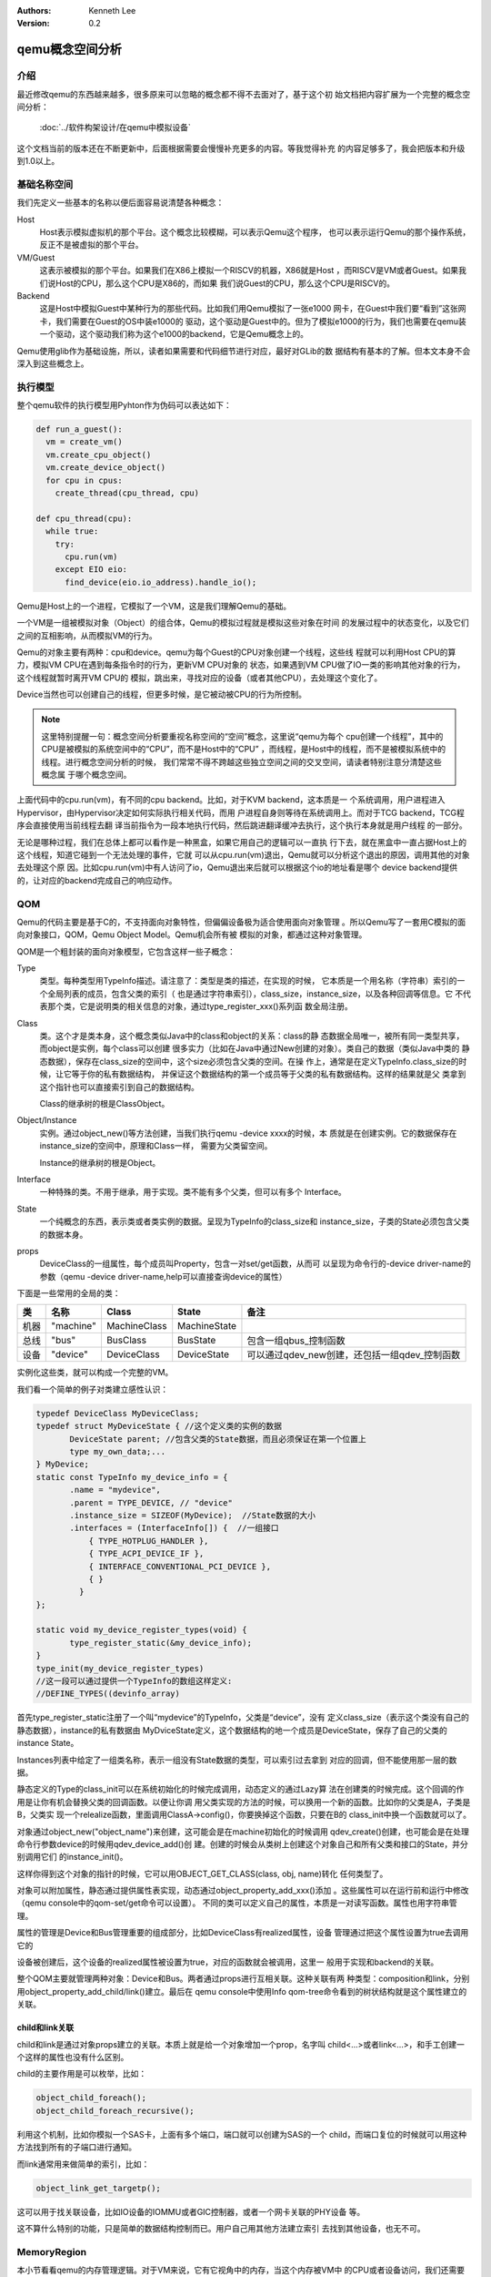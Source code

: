 .. Kenneth Lee 版权所有 2020

:Authors: Kenneth Lee
:Version: 0.2

qemu概念空间分析
****************

介绍
=====

最近修改qemu的东西越来越多，很多原来可以忽略的概念都不得不去面对了，基于这个初
始文档把内容扩展为一个完整的概念空间分析：

        :doc:`../软件构架设计/在qemu中模拟设备`

这个文档当前的版本还在不断更新中，后面根据需要会慢慢补充更多的内容。等我觉得补充
的内容足够多了，我会把版本和升级到1.0以上。

基础名称空间
============
我们先定义一些基本的名称以便后面容易说清楚各种概念：

Host
        Host表示模拟虚拟机的那个平台。这个概念比较模糊，可以表示Qemu这个程序，
        也可以表示运行Qemu的那个操作系统，反正不是被虚拟的那个平台。

VM/Guest
        这表示被模拟的那个平台。如果我们在X86上模拟一个RISCV的机器，X86就是Host
        ，而RISCV是VM或者Guest。如果我们说Host的CPU，那么这个CPU是X86的，而如果
        我们说Guest的CPU，那么这个CPU是RISCV的。

Backend
        这是Host中模拟Guest中某种行为的那些代码。比如我们用Qemu模拟了一张e1000
        网卡，在Guest中我们要“看到”这张网卡，我们需要在Guest的OS中装e1000的
        驱动，这个驱动是Guest中的。但为了模拟e1000的行为，我们也需要在qemu装
        一个驱动，这个驱动我们称为这个e1000的backend，它是Qemu概念上的。

Qemu使用glib作为基础设施，所以，读者如果需要和代码细节进行对应，最好对GLib的数
据结构有基本的了解。但本文本身不会深入到这些概念上。

执行模型
========

整个qemu软件的执行模型用Pyhton作为伪码可以表达如下：

.. code-block:: python
  
   def run_a_guest():
     vm = create_vm()
     vm.create_cpu_object()
     vm.create_device_object()
     for cpu in cpus:
       create_thread(cpu_thread, cpu)

   def cpu_thread(cpu):
     while true:
       try:
         cpu.run(vm)
       except EIO eio:
         find_device(eio.io_address).handle_io();

Qemu是Host上的一个进程，它模拟了一个VM，这是我们理解Qemu的基础。

一个VM是一组被模拟对象（Object）的组合体，Qemu的模拟过程就是模拟这些对象在时间
的发展过程中的状态变化，以及它们之间的互相影响，从而模拟VM的行为。

Qemu的对象主要有两种：cpu和device。qemu为每个Guest的CPU对象创建一个线程，这些线
程就可以利用Host CPU的算力，模拟VM CPU在遇到每条指令时的行为，更新VM CPU对象的
状态，如果遇到VM CPU做了IO一类的影响其他对象的行为，这个线程就暂时离开VM CPU的
模拟，跳出来，寻找对应的设备（或者其他CPU），去处理这个变化了。

Device当然也可以创建自己的线程，但更多时候，是它被动被CPU的行为所控制。

.. note::

   这里特别提醒一句：概念空间分析要重视名称空间的“空间”概念，这里说“qemu为每个
   cpu创建一个线程”，其中的CPU是被模拟的系统空间中的“CPU”，而不是Host中的“CPU”
   ，而线程，是Host中的线程，而不是被模拟系统中的线程。进行概念空间分析的时候，
   我们常常不得不跨越这些独立空间之间的交叉空间，请读者特别注意分清楚这些概念属
   于哪个概念空间。

上面代码中的cpu.run(vm)，有不同的cpu backend。比如，对于KVM backend，这本质是一
个系统调用，用户进程进入Hypervisor，由Hypervisor决定如何实际执行相关代码，而用
户进程自身则等待在系统调用上。而对于TCG backend，TCG程序会直接使用当前线程去翻
译当前指令为一段本地执行代码，然后跳进翻译缓冲去执行，这个执行本身就是用户线程
的一部分。

无论是哪种过程，我们在总体上都可以看作是一种黑盒，如果它用自己的逻辑可以一直执
行下去，就在黑盒中一直占据Host上的这个线程，知道它碰到一个无法处理的事件，它就
可以从cpu.run(vm)退出，Qemu就可以分析这个退出的原因，调用其他的对象去处理这个原
因。比如cpu.run(vm)中有人访问了io，Qemu退出来后就可以根据这个io的地址看是哪个
device backend提供的，让对应的backend完成自己的响应动作。


QOM
====

Qemu的代码主要是基于C的，不支持面向对象特性，但偏偏设备极为适合使用面向对象管理
。所以Qemu写了一套用C模拟的面向对象接口，QOM，Qemu Object Model。Qemu机会所有被
模拟的对象，都通过这种对象管理。

QOM是一个粗封装的面向对象模型，它包含这样一些子概念：

Type
        类型。每种类型用TypeInfo描述。请注意了：类型是类的描述，在实现的时候，
        它本质是一个用名称（字符串）索引的一个全局列表的成员，包含父类的索引（
        也是通过字符串索引），class_size，instance_size，以及各种回调等信息。它
        不代表那个类，它是说明类的相关信息的对象，通过type_register_xxx()系列函
        数全局注册。

Class
        类。这个才是类本身，这个概念类似Java中的class和object的关系：class的静
        态数据全局唯一，被所有同一类型共享，而object是实例，每个class可以创建
        很多实力（比如在Java中通过New创建的对象）。类自己的数据（类似Java中类的
        静态数据），保存在class_size的空间中，这个size必须包含父类的空间。在操
        作上，通常是在定义TypeInfo.class_size的时候，让它等于你的私有数据结构，
        并保证这个数据结构的第一个成员等于父类的私有数据结构。这样的结果就是父
        类拿到这个指针也可以直接索引到自己的数据结构。

        Class的继承树的根是ClassObject。
        
Object/Instance
        实例。通过object_new()等方法创建，当我们执行qemu -device xxxx的时候，本
        质就是在创建实例。它的数据保存在instance_size的空间中，原理和Class一样，
        需要为父类留空间。

        Instance的继承树的根是Object。

Interface
        一种特殊的类。不用于继承，用于实现。类不能有多个父类，但可以有多个
        Interface。

State
        一个纯概念的东西，表示类或者类实例的数据。呈现为TypeInfo的class_size和
        instance_size，子类的State必须包含父类的数据本身。

props
        DeviceClass的一组属性，每个成员叫Property，包含一对set/get函数，从而可
        以呈现为命令行的-device driver-name的参数（qemu -device
        driver-name,help可以直接查询device的属性）

下面是一些常用的全局的类：

.. list-table::
   :header-rows: 1

   * - 类
     - 名称
     - Class
     - State
     - 备注
   * - 机器
     - "machine"
     - MachineClass
     - MachineState
     - 
   * - 总线
     - "bus"
     - BusClass
     - BusState
     - 包含一组qbus_控制函数
   * - 设备
     - "device"
     - DeviceClass
     - DeviceState
     - 可以通过qdev_new创建，还包括一组qdev_控制函数

实例化这些类，就可以构成一个完整的VM。

我们看一个简单的例子对类建立感性认识：

.. code-block:: C

   typedef DeviceClass MyDeviceClass;
   typedef struct MyDeviceState { //这个定义类的实例的数据
          DeviceState parent; //包含父类的State数据，而且必须保证在第一个位置上
          type my_own_data;...
   } MyDevice;
   static const TypeInfo my_device_info = {
          .name = "mydevice",
          .parent = TYPE_DEVICE, // "device"
          .instance_size = SIZEOF(MyDevice);  //State数据的大小
          .interfaces = (InterfaceInfo[]) {  //一组接口
              { TYPE_HOTPLUG_HANDLER },
              { TYPE_ACPI_DEVICE_IF },
              { INTERFACE_CONVENTIONAL_PCI_DEVICE },
              { }
            }
   };

   static void my_device_register_types(void) {
          type_register_static(&my_device_info);
   }
   type_init(my_device_register_types)
   //这一段可以通过提供一个TypeInfo的数组这样定义:
   //DEFINE_TYPES((devinfo_array)

首先type_register_static注册了一个叫“mydevice”的TypeInfo，父类是“device”，没有
定义class_size（表示这个类没有自己的静态数据），instance的私有数据由
MyDviceState定义，这个数据结构的地一个成员是DeviceState，保存了自己的父类的
instance State。

Instances列表中给定了一组类名称，表示一组没有State数据的类型，可以索引过去拿到
对应的回调，但不能使用那一层的数据。

静态定义的Type的class_init可以在系统初始化的时候完成调用，动态定义的通过Lazy算
法在创建类的时候完成。这个回调的作用是让你有机会替换父类的回调函数。以便让你调
用父类实现的方法的时候，可以换用一个新的函数。比如你的父类是A，子类是B，父类实
现一个relealize函数，里面调用ClassA->config()，你要换掉这个函数，只要在B的
class_init中换一个函数就可以了。

对象通过object_new("object_name")来创建，这可能会是在machine初始化的时候调用
qdev_create()创建，也可能会是在处理命令行参数device的时候用qdev_device_add()创
建。创建的时候会从类树上创建这个对象自己和所有父类和接口的State，并分别调用它们
的instance_init()。

这样你得到这个对象的指针的时候，它可以用OBJECT_GET_CLASS(class, obj, name)转化
任何类型了。

对象可以附加属性，静态通过提供属性表实现，动态通过object_property_add_xxx()添加
。这些属性可以在运行前和运行中修改（qemu console中的qom-set/get命令可以设置）。
不同的类可以定义自己的属性，本质是一对读写函数。属性也用字符串管理。

属性的管理是Device和Bus管理重要的组成部分，比如DeviceClass有realized属性，设备
管理通过把这个属性设置为true去调用它的

设备被创建后，这个设备的realized属性被设置为true，对应的函数就会被调用，这里一
般用于实现和backend的关联。

整个QOM主要就管理两种对象：Device和Bus。两者通过props进行互相关联。这种关联有两
种类型：composition和link，分别用object_property_add_child/link()建立。最后在
qemu console中使用Info qom-tree命令看到的树状结构就是这个属性建立的关联。

child和link关联
----------------
child和link是通过对象props建立的关联。本质上就是给一个对象增加一个prop，名字叫
child<...>或者link<...>，和手工创建一个这样的属性也没有什么区别。

child的主要作用是可以枚举，比如：

.. code-block:: C

   object_child_foreach();
   object_child_foreach_recursive();

利用这个机制，比如你模拟一个SAS卡，上面有多个端口，端口就可以创建为SAS的一个
child，而端口复位的时候就可以用这种方法找到所有的子端口进行通知。

而link通常用来做简单的索引，比如：

.. code-block:: C

   object_link_get_targetp();

这可以用于找关联设备，比如IO设备的IOMMU或者GIC控制器，或者一个网卡关联的PHY设备
等。

这不算什么特别的功能，只是简单的数据结构控制而已。用户自己用其他方法建立索引
去找到其他设备，也无不可。

MemoryRegion
=============

本小节看看qemu的内存管理逻辑。对于VM来说，它有它视角中的内存，当这个内存被VM中
的CPU或者设备访问，我们还需要Host中有backend去支撑这个访问，所以，qemu有Host视
角中的内存。Qemu使用MemoryRegion描述这个视角的内存。它包含如下一些子概念：

MemoryRegion
        这表示一个面向VM的内存区，以下简称MR。请注意了，MR的VM的内存区的描述，
        而不是那片内存本身。MR的要素是base_address, size这些信息，而不是void
        \*ptr这样的内存本身。整个系统的所有内存就是一个MR，整个系统的所有IO空间
        （不是说mmio，是说x86的LPC的IO）也是一个MR。MR内部包含多个不同设备的
        mmio也是一个MR。所以MR是个层叠的概念。

        但部分基础的内存层是真的分配和Host一侧用于支持前端的backend内存的，这个
        这个真正的内存指针在MR->ram_block中。

        全系统的内存MR可以通过get_system_memory()拿到，IO MR可以通过
        get_system_io()拿到。

RAMBlock
        这是MR的ram_block的类型，表示一段真实的Host一侧的内存，它可以是创建的
        时候就分配的，也可能是用Lazy算法动态一点点增加的。

MemoryRegionSection
        MR中的一个分段，简称MRS。

FlatView
        这表示看到的地址空间，本文简称FV。这个概念比较绕。我们这样说：AS是立体
        的，里面的MR是相互独立的，他们可以交叠，转义，动态开关等。但当你去访问
        的时候，某个时刻，某个物理地址总是对应着某个MR中（某段MRS）的地址，
        FlatView用来表示层叠的结果。另外它也提供多个访问源互斥的锁。

AddressSpace
        这表示一个地址空间，以下简称AS。一个地址空间可以包含多个不同属性的MR，
        AS是MR的地址表述，基于MR的信息把空间分段成多个MRS，然后组成FV。

        全系统的get_system_memory()和get_system_io()对应的AS是
        address_space_meory和address_space_io，也可以直接被其他驱动所访问。

        综合来说，MR是提供者角度的内存，AS是使用者角度的内存。MRS和FV是两者的
        关联。

MemoryRegionCache
        IO MR中访问过的数据可以放在Cache中，这个Cache简称MRC，现在主要就是给
        virtio用。

根据这个定义，MR是层叠的概念，上一层是本层的container，全系统的根container就是
system_memory和system_io。这个空间的大小就是Guest的虚拟空间的大小。其他世界的内
存，无论是ram还是mmio空间，都是这个空间的一个子空间。

我们通过例子看看从MR的创建方法。

RISCV的系统RAM是这样创建的：

.. code-block: C

   memory_region_init_ram(main_mem, NULL, "riscv_virt_board.ram",
                           machine->ram_size, &error_fatal);
   memory_region_add_subregion(system_memory, memmap[VIRT_DRAM].base,
        main_mem);
   
MMIO空间的MR一般由设备创建，通常长这样：

.. code-block: C

   memory_region_init_io(&ar->pm1.evt.io, memory_region_owner(parent),
                         &acpi_pm_evt_ops, ar, "acpi-evt", 4);
   memory_region_add_subregion(parent, 0, &ar->pm1.evt.io);

再看看使用者的角度。使用者手中拿到的是物理地址和CPU的AS，需要做的是用AS翻译
物理地址到MR。

Guest的CPU指令执行的时候一般不会直接去访问这些内存，而是先通过缺页填TLB。有了
这样一个过程，CPU模拟程序可以直接判断对应地址的类型，如果是RAM类型的，直接访问
过去就可以了，如果是IO类型的，就走调用这个MR的回调函数的路线。

CPU的TLB流程通过每种CPU的fill_tlb回调填TLB，每种CPU在实现这个回调的时候用
address_space_translate()就可以完成这个翻译，如果是RAM，直接引用MR里的ram_block
就可以支持自己的backend工作。

Device Backend的访问则走这个路径：

.. code-block: C

   dma_memory_rw(&address_space_memory, pa, buf, size, direction);

这仍从AS开始，从AS得到FV，然后定位MRS，最终找到MR，之后作为RAM处理还是IO处理，
就又MR的属性决定了。这个代码是这样的：

.. code-block: C

   static MemTxResult flatview_write(FlatView *fv, hwaddr addr, MemTxAttrs attrs,
                                  const void *buf, hwaddr len)
   {
       ...
       mr = flatview_translate(fv, addr, &addr1, &l, true, attrs);
       result = flatview_write_continue(fv, addr, attrs, buf, len,
                                     addr1, l, mr);
       ...
   }

还有一种Device Backend的DMA访问路径是这样的：

.. code-block: C

        dma_memory_map(address_space, pa, len, direction);
        dma_memory_unmap(address_space, buffer, len, direction, access_len);

这有两种实现策略：如果这片MR背后有直接分配的内存，那最好办，直接把本地内存的指
针拿过来就可以了，unmap的时候保证发起相关的通知即可。如果没有，那可以使用Bounce
DMA Buffer机制。也就是说，直接另外分配一片内存，到时映射过来就是了。

MR有很多类型，RAM，ROM，IO等：

.. code-block: C

   memory_region_init(mr, owner, name, size);
   memory_region_init_alias(mr, owner, name, orig, offset, size);
   memory_region_init_io(mr, owner, ops, opaque, name, size);
   memory_region_init_iommu(_iommu_mr, instance_size, mrtypename, owner, name, size);
   memory_region_init_ram_nomigrate(mr, owner, name, size, errp);
   memory_region_init_ram_shared_nomigrate(mr, owner, name, size, share, errp);
   memory_region_init_ram_shared_nomigrate(mr, owner, name, size, share, errp);
   memory_region_init_ram(mr, owner, name, size, errp);
   memory_region_init_ram_ptr(mr, owner, name, size, ptr);
   memory_region_init_ram_device_ptr(mr, owner, name, size, ptr);
   memory_region_init_ram_from_fd(mr, owner, name, size, share, fd, errp);
   memory_region_init_ram_from_file(mr, owner, name, size, align, ram_flags, path, errp);
   memory_region_init_rom(mr, owner, name, size, errp);
   memory_region_init_rom_device(mr, owner, ops, opaque, name, size, errp);
   memory_region_init_rom_device(mr, owner, ops, opaque, name, size, errp);
   memory_region_init_rom_device_nomigrate(mr, owner, ops, opaque, name, size, errp);
   memory_region_init_rom_device_nomigrate(mr, owner, ops, opaque, name, size, errp);

这个不在这里一一细究，我们只深入分析一下IOMMU类型。

IOMMU的作用是把设备发出的地址进行一次映射，再作为物理地址去访问。如果你仅仅是要
给你自己的设备创建翻译，自己实现一套协议就可以了，最终访问物理地址的时候还是可
以用上面的方法访问。

但如果要实现通用的IOMMU驱动，则可以用IOMMU MR，比如下面这个是ARM SMMU实现：

.. code-block: C

   memory_region_init_iommu(&sdev->iommu, sizeof(sdev->iommu),
                            TYPE_SMMUV3_IOMMU_MEMORY_REGION,
                            OBJECT(s), name, 1ULL << SMMU_MAX_VA_BITS);
   address_space_init(&sdev->as, MEMORY_REGION(&sdev->iommu), name);

其中这里的s->mrtypename是要实现的IOMMU对象的名字。这个对象的实现是这样的：

.. code-block: C

   static void smmuv3_iommu_memory_region_class_init(ObjectClass *klass,
                                                  void *data)
   {
       ...
       imrc->translate = smmuv3_translate;
       imrc->notify_flag_changed = smmuv3_notify_flag_changed;
   }

   static const TypeInfo smmuv3_iommu_memory_region_info = {
      .parent = TYPE_IOMMU_MEMORY_REGION,
      .name = TYPE_SMMUV3_IOMMU_MEMORY_REGION,
      .class_init = smmuv3_iommu_memory_region_class_init,
   };

简单说，你需要为这个MR创建一个TYPE_IOMMU_MEMORY_REGION类型的对象，然后为它创建
translate和notifiy_flag_changed回调，决定地址作什么转换，剩下的地址翻译就可以留
给AS-MR的翻译体系了。

中断
=====
可能是历史原因，Qemu中的中断都认为是对CPU的一个gpio行为，每个中断源都可以实现为
一个设备上的gpio pin，比如这样：

.. code-block: C

   static void sifive_plic_irq_request(void *opaque, int irq, int level) {
        dev = opaque;
        ...
        cpu_interrupt(); //给对应的CPU发中断，是哪个CPU看你的设计了
        ...
   }
   qdev_init_gpio_in(dev, sifive_plic_irq_request, plic->num_sources);

这里的初始化，第一个参数是中断所属设备（用于回调的时候可以找到上下文而已），第
二个参数是回调，第三个参数是中断的数量。而在回调中，cpu_interrupt()里面具体怎么
做，就看cpu的backend怎么做的了，通过硬件调度进去也行，在TCG中找一个检查点也行。

这个函数也可以直接封装成sysbus_init_irq()，这可以少些参数（比如n=1）。

除了有qdev_init_gpio_in，还有qdev_init_gpio_out。这里的in，out，就是指gpio的输
入输出信号，在用于中断的时候，什么时候是in，什么时候是out，好像也没有什么影响，
因为作为中断使用，根本就不管是in还是out的。

有了这个设施以后，发起中断的时候对对应的irq做一个qemu_set_irq，中断就种到系统中
了。如果你模拟的系统有中断控制器，实现你的回调，然后让你的设备关联它，想办法通过
比如prop等手段把请求转过去，让中断控制器发qemu_set_irq()就可以了。

virtio
=======

virtio是OASIS的标准，我没有调查它的背景，应该是Redhat和IBM等发起的组织吧，它的
目标是定义一个标准的虚拟设备和Guest的接口。也就是说在设备一侧实现“半虚拟化”，让
guest感知host的存在，让guest上的模拟变成一种guest和host通讯的行为。

标准
-----
在本文写作的时候，最新的virtio版本是1.1，我们这里先看看这个版本的语义空间。

virtio现在支持三种传输层，virtio的语义可以建立在任一种传输层上，只要传输层能满
足这些语义的表达就可以了：

PCI
        这是较通用的方式，设备可以通过PCI协议自动发现，Host-Guest之间也可以直接
        模拟成PCI/PCI接口进行相互访问。

MMIO
        这用于平台设备，需要通过devtree一类的方式进行设备枚举。Host-Guest间通过
        一般的MMIO方式进行通讯。

Channel I/O
        这是IBM S/390的通用IO接口，我们有两种方式做分析就够了，这种忽略。

不同的方式使用不同的传输层协议，但这些传输层协议维护一样的高层语义。下面重点讨
论这些高层语义的概念空间。在下面的讨论中，比如我们说virtio支持Device Status，这
个域具体呈现为PCI的配置空间还是MMIO中的一个域，是一个域还是多个域，我们不关心，
我们关心的是必须存在这么一个概念，并且这个概念必须承载所定义的语义。


控制域
-------
控制域相当于设备的MMIO空间，提供直接的IO控制。下面是一些典型的控制域：

Device Status
        设备状态。这个概念同时被Host和Guest维护，而被虚拟机管理员认知。它包含
        多个状态位，比如ACKNOWLEDGE表示这个设备被Guest驱动认知了，而
        DEVICE_NEED_RESET表示Host出了严重问题，没法工作下去了。

Feature Bits
        扩展特性位。这个域也是Host和Guest共同维护的。Host认，Guest不认，对应位
        也不会设置，反之亦然。

在MMIO传输层中，部分域甚至是复用的，比如配置第一个queue的时候，给queue id写0，
后面的配置就是针对vq 0的；给queue id写1，后面的配置就是针对vq 1的。强调这一点，
是要说明，控制域不大可能直接通过共享内存可以实现。

通知
`````
通知用于主动激活另一端的行为。virtio支持三种通知：

配置更改
        Host到Guest，在配置空间发生更改的时候发出

Available Buffer更改
        Guest到Host，表示数据被写入virtio队列

Used Buffer更改
        Host到Guest，表述virtio处理了数据，返回数据到Guest。

这些通知在不同的传输层协议会有不同的方式，比如Host到Guest常常会用Guest一侧的中
断，但这个不是根本性的要求。

virtqueue
``````````
virtqueue是Host和Guest的通道，目标是要建立一个两者间的共享内存通讯通道，后面把
它简称为vq。和其他共享内存的通讯方式一样，vq通过环状队列协议来实现。队列的深度
称为Queue Size，每个vq包括收发两个环，称为vring，其中Guest发方的叫Available
ring，另一个方向称为Used ring，深度都是Queue Size。

vq的报文描述符称为Descriptor，在本文中我们简称bd（Buffer Descriptor），它不包含
实际的数据，实际的数据称为Buffer，由bd中的指针表达，指针是Guest一侧的物理地址。
virtio允许bd分级，bd的指针可以指向另一个bd的数据，这可以扩展bd数量的不足。
Buffer可以带多个Element，每个Element有自己的读写属性，新的Element需要使用另一个
bd，通过前一个bd的next指向新的bd，把多个Element连成同一个Buffer。

整个通讯的内存控制方都在Guest，是Guest分配了vq和Buffer的内存，然后传输到Host端
，而Host端根据协议，对内存进行读写，响应Guest的请求。这一点和普通的真实设备是一
样的。这也是为什么很多人希望把硬件接口直接统一成virtio接口。这样可以少写一个驱
动，而虚拟设备管理说不定可以直接交给下一层的Hypervisor。

前面描述的概念是virtio 1.0和之前支持的格式，称为split vq。1.1以后增加了一种
packed vq，其原理是把Available和Used队列合并，Buffer下去一个处理一个，不需要不
同步的Used队列来响应。除了这一点，概念空间完全是自恰的。

Host
-----
理解了标准接口定义上的基本理念，现在看看Host一侧实现的概念空间。

Host一层virtio设备的继承树一般是这样：::

        TYPE_BUS -> TYPE_VIRTIO_BUS -> TYPE_VIRTIO_PCI_BUS
        TYPE_DEVICE -> TYPE_VIRTIO_DEVICE -> TYPE_VIRTIO_XXXXX
        TYPE_PCI_DEVICE -> TYPE_VIRTIO_PCI -> TYPE_VIRTIO_PCI_XXXX_BASE -> TYPE_VIRTIO_PCI_XXXX
                                                                        -> TRANSITIONAL_DEV
                                                                        -> NON_TRANSITIONAL_DEV

总线类用于设备的总线注册，属于辅助性质的，重点的是设备本身。在设备中，PCI这里比
较特别，分了两层，下面有多种设备的类型的变体，这涉及VIRTIO不同版本的兼容性问题
，这里不深入讨论，我们下面的讨论聚焦在TYPE_VIRTIO_DEVICE的通用概念上，PCI设备可以
类比。但我们还是给出这个概念的定义：

TRANSITIONAL_DEV
        这个概念现在仅针对PCI virtio设备，表示这个设备是否支持新旧接口的过渡。
        NON_TRANSITIONAL_DEV就支持一种接口，TRANSITIONAL_DEV支持多个版本接口的
        协商。

TYPE_VIRTIO_XXXXX
``````````````````
TYPE_VIRTIO_XXXX实现一个具体的设备，这层实现主要通过virtio接口建立通讯通道，原
理大致是：::

        virtio_init(vdev, ...);
        vq[i] = virtio_add_queue(vdev, callback);...
        ...
        virtio_delete_queue(vq[i]);
        virtio_cleanup(vdev);

这里的初始化主要是在vdev中创建基本的数据结构，然后挂入vm的管理系统中（比如挂入
vm状态更新通知列表中等）。由于真正的queue的共享内存是Guest送下来的，所以这里仅
仅是在创建相关的管理数据结构而已。

callback的实现原理展示如下：::

        element = virtqueue_pop(vq[i]);
        处理element，这是一个sg接口，需要分段处理或者合并以后处理。
        if (need_respose) {
                virtqueue_push(vq[i], element);
                virtio_notify(vdev, vq[i]);
        } else {
                virtqueue_detach_element(vq[i], element, ...);
                g_free(element);
        }

virtqeue_push/pop()做了一次拷贝，理论上你是可以直接在原位处理的，但qemu现在没有
提供这样的接口。

TYPE_VIRTIO_DEVICE
````````````````````
然后我们看TYPE_VIRTIO_DEVICE一层的原理：TYPE_VIRTIO_DEVICE是一个总线为
TYPE_VIRTIO_BUS的设备，这一层在设备实现上主要是创建vq（固定数量，现在是1024），
处理标准配置，以及实现各种通知机制。比如vq内存被访问的时候进行对应的响应等。
这主要通过跟踪事件通知机制实现，比如guest访问了设备配置空间，变成host端的
io_writex()，host侧IO驱动（比如PCIE）发起memmory_region_transaction，在commit的
时候触发virtio_memory_listener_commit()。

所以，所有配置性的行为，其实走的都是io dma访问的路径。而virqueue_push/pop则走的
是MemoryRegionCache的路径，后者通过dma_memory_map() 找到实际的host可见的内存位
置，直接在原位访问。这一层对上一层的接口在分析上一层的使用接口时已经可以看到了。
这里完整整理一下：::

        virtio_instance_init_common(obj); //用于PCI的实现中子类instance_init的初始化

        //设备级处理
        virtio_init(vdev, ...);
        virtio_cleanup(vdev, ...);
        virtio_error(vdev, ...);
        virtio_device_set_child_bus_name(vdev, bus_name);

        //队列管理
        virtio_add_queue(vdev, ...);
        virtio_del_queue(vdev, ...);
        virtio_delete_queue(vq);
        virtqueue_push(vq, elem, ...);
        virtqueue_flush(vq, ...);
        virtqueue_detach_element(vq, elem, ...);
        virtqueue_unpop(vq, elem, ...);
        virtqueue_rewind(vq, ...);
        virtqueue_fill(vq, elem, ...);
        virtqueue_map(vdev, elem);
        virtqueue_pop(vq, ...);
        virtqueue_drop_all(vq);
        qemu_get_virtqueue_element(vdev, file, ...); //用本地文件做backend
        qemu_put_virtqueue_element(vdev, file, ...);
        virtqueue_avail_bytes(vq, ...);
        virtqueue_get_avail_bytes(vq, ...);

        // 通知和状态类
        virtio_notify_irqfd(vdev, vq);
        virtio_notify(vdev, vq);
        virtio_notify_config(vdev);
        virtio_queue_get_notification(vq);
        virtio_queue_set_notification(vq, ...);
        virtio_queue_ready(vq);
        virtio_queue_empty(vq);

        // snapshot管理
        virtio_save(vdev, file);
        virtio_load(vdev, file, ...);

这一层之后下面提供了Host的直接访问接口层：::

        /*
         * 注1：X是字长后缀
         * 注2：modern修饰1.0以后的版本的协议
         */
        virtio_config_<modern>_readX(vdev, addr);
        virtio_config_<modern>_writeX(vdev, addr, data);
        virtio_queue_set_addr/num/max_num...(vdev, ...);
        virtio_queue_get_addr/num/max_num...(vdev, ...);
        int virtio_get_num_queues(vdev);
        virtio_queue_set_rings(vdev, ...);
        virtio_queue_update_rings(vdev, ...);
        virtio_queue_set_align(vdev, ...);
        virtio_queue_notify(vdev, ...);
        virtio_queue_vector(vdev, ...); //MSI-X特性支持
        virtio_queue_set_vector(vdev, ...);
        virtio_queue_set_host_notifier_mr(vdev, mr, ...);
        virtio_set_status(vdev, ...);
        virtio_reset(vdev);
        virtio_update_irq(vdev);
        virtio_set_features(vdev, feature);

Guest
------
再看看Guest一侧Linux的概念空间。Guest一侧包括两层，一层是virt，实现具体的设备，
一层是ring，提供传输接口。Linux上只有PCI接口的virtio，因为也没有其他办法做设备
发现了。

virt
`````
virt层类似其他的设备驱动，基于::

        register_virtio_driver(&driver);
        unregister_virtio_driver(&driver);

进行驱动注册，driver中给定id表进行设备匹配，在probe的时候，通过
virtio_cread...()函数直接读配置。然后按如下Pattern进行通讯：::

        probe(vdev) {
                vqs = kalloc(...)

                vdev->config->find_vqs(vdev, num_vqs, vqs, callbacks, names, 
                        ctx, irq_affi);

                // 发
                在data中准备数据
                virtqueue_add_outbuf(vq, sg, num, data, gfp);

                // 收（可以放在callback中）
                buf = virtqueue_get_buf(vq, ...);
                处理buf的数据
                free(buf);
        }

这个工作Pattern值得注意点有这么几个：

1. vqs通过vdev提供，这要靠设备发现逻辑来配，比如PCI的配置逻辑就在
   vp_modern_find_vqs()中，主体是ring一层的函数vp_find_vqs()。

2. 接收一侧使用callback的方式做的，这个回调的上下文是中断。

3. virtio驱动匹配的不是PCIE设备，而是virtio设备，所以一个virtio设备实际上有两个
   驱动，一个是PCI驱动，通过虚拟的PCIE总线枚举发现virtio设备，然后用那个设备的
   驱动创建virtio设备，从而匹配对应的驱动。

ring
`````
现在来看完整的ring层对上层暴露的接口（vp是virtio_pci的缩写）：::

        /* 设备管理 */
        register_virtio_device(dev);
        unregister_virtio_device(dev);
        virtio_add_status(dev, ...);
        virtio_break_device(dev);
        virtio_config_changed(dev);
        virtio_config_disable(dev);
        virtio_config_enable(dev);
        virtio_finalize_features(dev);
        virtio_max_dma_size(vdev);
        virtio_device_for_each_vq(vdev, vq)

        /* 关联vqs ×/
        vp_find_vqs(vdev, nvqs, vqs[], callbacks[], ...);
        vp_del_vqs(vdev);

        /* 通知 */
        vp_synchronize_vectors(vdev);
        vp_notify(vq);
        vp_bus_name(vdev);

        /* CPU affinity */
        vp_set_vq_affinity(vq, cpu_mask);
        vp_get_vq_affinity(vdev, index);

        /* vq */
        virtqueue_add_outbuf(vq, ...);
        virtqueue_add_inbuf(vq, ...);
        virtqueue_add_inbuf_ctx(vq);
        virtqueue_add_sgs(vq, ...);
        virtqueue_kick(vq);
        virtqueue_kick_prepare(vq);
        virtqueue_notify(vq);
        virtqueue_get_buf(vq, ...);
        virtqueue_get_buf_ctx(vq, ...);
        virtqueue_enable/disable_cb(vq);
        virtqueue_enable_cb_prepare(vq);
        virtqueue_poll(vq, ...);
        virtqueue_enable_cb_delayed(vq);
        virtqueue_detach_unused_buf(vq);
        virtqueue_get_vring_size(vq);
        virtqueue_is_broken(vq);
        virtqueue_get_vring/desc_addr/avail_addr/used_addr(vq);

这是ring层自己内部的封装接口：::

        /* vring建立 */
        vring_create_virtqueue(...);
        vring_new_virtqueue(...);
        void vring_del_virtqueue(vq);
        vring_transport_features(vdev);
        vring_interrupt(irq, vq);


其他小设施
===========

Monitor
--------
Qemu的Monitor是Qemu的控制界面，它可以占据当前的控制台，也可以通过其他tty控制台
进行访问。Qemu的Monitor当前在概念空间上有两种：

QMP
        Qemu Message Protocol，这是通过json消息对运行中的Qemu进行控制。
        通过Qemu参数-qmp启动。启动后可以用telnet一类的中断登录上去控制。

HMP
        Human Message Protocol，这直接就是命令行接口了，这在Qemu启动后通过热键
        进入（默认是ctl-a c）。

QMP是Qemu的核心逻辑，HMP最终都是解释为QMP的实现完成相应的功能的。比如
hmp_info_version查qemu的版本，实际调用的是qmp_query_version()。

Error
------
Qemu使用一种层次化的报错机制，也就是说，由调用者决定这个错误的严重程度。比如这
样一个调用关系：

.. code-block:: C

   a(err) {
     b(err) {
        c(err);
     }
   }

当a调用b的时候，不是b决定这个错误有多严重，而是a决定这个错误有多严重。c用b的err
参数报错，而b用a提供参数报错。如果b调用c的时候，觉得我不在乎这个调用会错（这很
常见，比如我查找一个字符串，找不到就找不到了，无所谓），就可以传一个NULL进去，
这样c继续基于这个NULL报错，这个错误就会被忽略。

Qemu当前提供了两种错误控制类型：

error_abort
        需要abort()的错误。

error_fatal
        需要exit()的错误。

报错的一层用这些函数报告错误：::

        error_setg(error, ...);         // 设置错误
        error_append_hint(error, ...);  // 补充错误提示
        error_propagate(error, ...);    // 向上一级传递

调用一方把error_abort或者error_fatal传进去，出来的时候根据这个参数检查实际的错误
是什么。

事件通知
--------
Qemu的时间通知用于两个线程间进行事件通知，在Linux下主要是对eventfd(2)的封装，在
Windows下是对CreateEvent()的封装。它主要是封装这样一对接口：::

        event_notifier_set(EventNotifier);
        event_notifier_test_and_clear(EventNotifier);

前者发起通知，后者测试通知。
